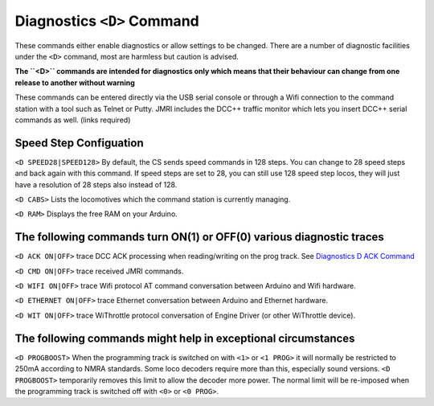 
****************************
Diagnostics ``<D>`` Command
****************************

These commands either enable diagnostics or allow settings to be changed. There are a number of diagnostic facilities under the  ``<D>`` command, most are harmless but caution is advised.

**The ``<D>`` commands are intended for diagnostics only which means that their behaviour can change from one release to another without warning**

These commands can be entered directly via the USB serial console or through a Wifi connection to the command station with a tool such as Telnet or Putty. JMRI includes the DCC++ traffic monitor which lets you insert DCC++ serial commands as well. (links required)

Speed Step Configuation
========================

``<D SPEED28|SPEED128>`` By default, the CS sends speed commands in 128 steps. You can change to 28 speed steps and back again with this command. If speed steps are set to 28, you can still use 128 speed step locos, they will just have a resolution of 28 steps also instead of 128.

``<D CABS>`` Lists the locomotives which the command station is currently managing.

``<D RAM>`` Displays the free RAM on your Arduino. 

The following commands turn ON(1) or OFF(0) various diagnostic traces
======================================================================

``<D ACK ON|OFF>`` trace DCC ACK processing when reading/writing on the prog track. See `Diagnostics D ACK Command <diagnostic-d-ack-command.html>`_

``<D CMD ON|OFF>`` trace received JMRI commands.

``<D WIFI ON|OFF>`` trace Wifi protocol AT command conversation between Arduino and Wifi hardware.

``<D ETHERNET ON|OFF>`` trace Ethernet  conversation between Arduino and Ethernet hardware.

``<D WIT ON|OFF>`` trace WiThrottle protocol conversation of Engine Driver (or other WiThrottle device).

The following commands might help in exceptional circumstances
===============================================================

``<D PROGBOOST>``  When the programming track is switched on with ``<1>`` or ``<1 PROG>`` it will normally be restricted
to 250mA according to NMRA standards. Some loco decoders require more than this, especially sound versions. ``<D PROGBOOST>``
temporarily removes this limit to allow the decoder more power. The normal limit will be re-imposed when the programming track
is switched off with ``<0>`` or ``<0 PROG>``.

